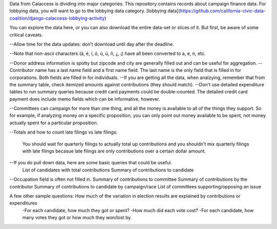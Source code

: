 Data from Calaccess is dividing into major categories. This repository contains records about campaign finance data. For lobbying data, you will want to go to the lobbying data category. [lobbying data](https://github.com/california-civic-data-coalition/django-calaccess-lobbying-activity)

You can explore the data here, or you can also download the entire data-set or slices of it. But first, be aware of some critical caveats. 

--Allow time for the data updates: don't download until day after the deadline. 

--Note that non-ascii characters (á, é, í, ó, ú, ü, ñ, ¿, ¡) have all been converted to a, e, n, etc. 

--Donor address information is spotty but zipcode and city are generally filled out and can be useful for aggregation.     
--Contributor name has a last name field and a first name field. The last name is the only field that is filled in for corporations. Both fields are filled in for individuals. 
--If you are getting all the data, when analzying, remember that from the summary table, check itemized amounts against contributions (they should match).  
--Don't use detailed expenditure tables to run summary queries because credit card payments could be double-counted. The detailed credit card payment does include memo fields which can be informative, however.  

--Committees can campaign for more than one thing, and all the money is available to all of the things they support. So for example, if analyzing money on a specific proposition, you can only point out money available to be spent, not money actually spent for a particular proposition. 
 
--Totals and how to count late filings vs late filings: 

    You should wait for quarterly filings to actually total up contributions and you shouldn't mix quarterly filings       with late filings becasue late filings are only contributions over a certain dollar amount.  
    
--If you do pull down data, here are some basic queries that could be useful.  
   List of candidates with total contributions  
   Summary of contributions to candidate  
--Occupation field is often not filled in.  
Summary of contributions to committee      
Summary of contributions by the contributor  
Summary of contributions to candidate by campaign/race  
List of committees supporting/opposing an issue  
  
A few other sample questions: How much of the variation in election results are explained by contributions or expenditures  
    -For each candidate, how much they got or spent?  
    -How much did each vote cost?  
    -For each candidate, how many votes they got or how much they won/lost by.  

